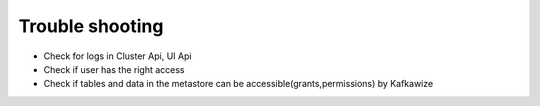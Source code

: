 Trouble shooting
================

-   Check for logs in Cluster Api, UI Api
-   Check if user has the right access
-   Check if tables and data in the metastore can be accessible(grants,permissions) by Kafkawize